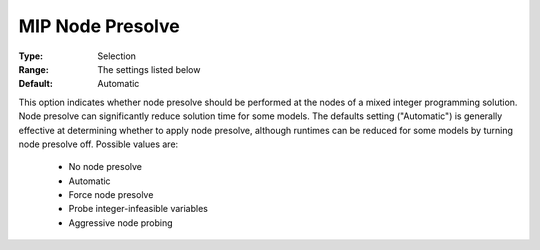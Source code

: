 .. _option-CPLEX-mip_node_presolve:


MIP Node Presolve
=================



:Type:	Selection	
:Range:	The settings listed below	
:Default:	Automatic	



This option indicates whether node presolve should be performed at the nodes of a mixed integer programming solution. Node presolve can significantly reduce solution time for some models. The defaults setting ("Automatic") is generally effective at determining whether to apply node presolve, although runtimes can be reduced for some models by turning node presolve off. Possible values are:



    *	No node presolve
    *	Automatic
    *	Force node presolve
    *	Probe integer-infeasible variables
    *	Aggressive node probing



